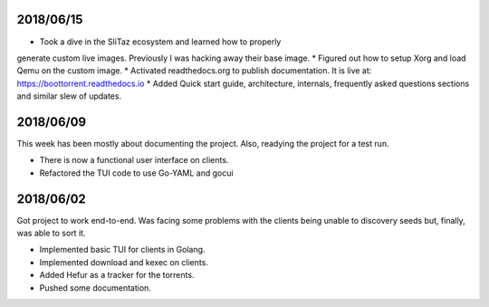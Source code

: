 2018/06/15
~~~~~~~~~~

* Took a dive in the SliTaz ecosystem and learned how to properly
generate custom live images. Previously I was hacking away their base
image.
* Figured out how to setup Xorg and load Qemu on the custom image.
* Activated readthedocs.org to publish documentation. It is live at:
https://boottorrent.readthedocs.io
* Added Quick start guide, architecture, internals, frequently asked
questions sections and similar slew of updates.

2018/06/09
~~~~~~~~~~

This week has been mostly about documenting the project. Also, readying the project for a test run.

* There is now a functional user interface on clients.
* Refactored the TUI code to use Go-YAML and gocui

2018/06/02
~~~~~~~~~~

Got project to work end-to-end.
Was facing some problems with the clients being unable to discovery seeds but, finally, was able to sort it.

* Implemented basic TUI for clients in Golang.
* Implemented download and kexec on clients.
* Added Hefur as a tracker for the torrents.
* Pushed some documentation.
